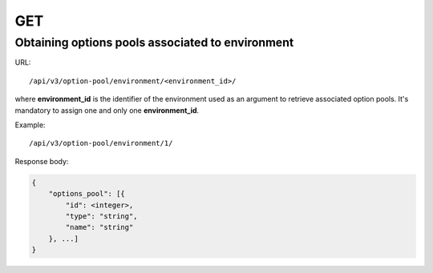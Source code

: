 GET
###

Obtaining options pools associated to environment
*************************************************

URL::

    /api/v3/option-pool/environment/<environment_id>/

where **environment_id** is the identifier of the environment used as an argument to retrieve associated option pools. It's mandatory to assign one and only one **environment_id**.

Example::

    /api/v3/option-pool/environment/1/

Response body:

.. code-block:: json

    {
        "options_pool": [{
            "id": <integer>,
            "type": "string",
            "name": "string"
        }, ...]
    }

